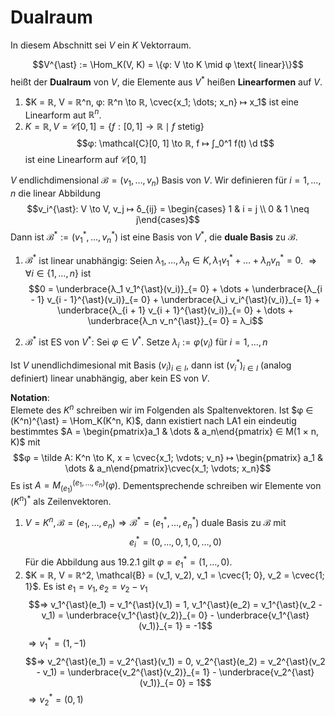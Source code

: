 * Dualraum
  In diesem Abschnitt sei $V$ ein $K$ Vektorraum.
  #+ATTR_LATEX: :options [Dualraum]
  #+begin_defn latex
  \[V^{\ast} := \Hom_K(V, K) = \{φ: V \to K \mid φ \text{ linear}\}\]
  heißt der *Dualraum* von $V$, die Elemente aus $V^{\ast}$ heißen *Linearformen* auf $V$.
  #+end_defn
  #+begin_ex latex
  1. $K = ℝ, V = ℝ^n, φ: ℝ^n \to ℝ, \cvec{x_1; \dots; x_n} ↦ x_1$ ist eine Linearform aut $ℝ^n$.
  2. $K = ℝ, V = \mathcal{C}[0, 1] = \{f:[0, 1] \to ℝ \mid f \text{ stetig}\}$
	 \[φ: \mathcal{C}[0, 1] \to ℝ, f ↦ ∫_0^1 f(t) \d t\]
	 ist eine Linearform auf $\mathcal{C}[0, 1]$
  #+end_ex
  #+begin_remdef latex
  $V$ endlichdimensional $\mathcal{B} = (v_1, \dots, v_n)$ Basis von $V$. Wir definieren für $i = 1, \dots, n$ die linear Abbildung
  \[v_i^{\ast}: V \to V, v_j ↦ δ_{ij} = \begin{cases} 1 & i = j \\ 0 & 1 \neq j\end{cases}\]
  Dann ist $\mathcal{B}^{\ast} := (v_1^{\ast}, \dots, v_n^{\ast})$ ist eine Basis von $V^{\ast}$, die *duale Basis* zu $\mathcal{B}$.
  #+end_remdef
  #+begin_proof latex
  1. $\mathcal{B}^{\ast}$ ist linear unabhängig: Seien $λ_1, \dots, λ_n ∈ K, λ_1 v_1^{\ast} + \dots + λ_n v_n^{\ast} = 0$. $⇒ ∀ i ∈ \{1, \dots, n\}$ ist
	 \[0 = \underbrace{λ_1 v_1^{\ast}(v_i)}_{= 0} + \dots + \underbrace{λ_{i - 1} v_{i - 1}^{\ast}(v_i)}_{= 0} + \underbrace{λ_i v_i^{\ast}(v_i)}_{= 1} + \underbrace{λ_{i + 1} v_{i + 1}^{\ast}(v_i)}_{= 0} + \dots + \underbrace{λ_n v_n^{\ast}}_{= 0} = λ_i\]
  2. $\mathcal{B}^{\ast}$ ist ES von $V^{\ast}$: Sei $φ ∈ V^{\ast}$. Setze $λ_i := φ(v_i)$ für $i = 1, \dots, n$
	 \begin{align*}
	 &⇒ (λ_1 v_1^{\ast} + \dots + λ_n v_n^{\ast})(v_i) = λ_i = φ(v_i), i = 1, \dots, n \\
	 &⇒ φ = λ_1 v_1^{\ast} + \dots + λ_n v_n^{\ast}
     \end{align*}
  #+end_proof
  #+begin_note latex
  Ist $V$ unendlichdimesional mit Basis $(v_i)_{i ∈ I}$, dann ist $(v_i^{\ast})_{i ∈ I}$ (analog definiert) linear unabhängig, aber kein ES von $V$.
  #+end_note
  *Notation*: \\
  Elemete des $K^n$ schreiben wir im Folgenden als Spaltenvektoren. Ist $φ ∈ (K^n)^{\ast} = \Hom_K(K^n, K)$, dann existiert nach LA1 ein eindeutig bestimmtes $A = \begin{pmatrix}a_1 & \dots & a_n\end{pmatrix} ∈ M(1 × n, K)$
  mit
  \[φ = \tilde A: K^n \to K, x = \cvec{x_1; \vdots; v_n} ↦ \begin{pmatrix} a_1 & \dots & a_n\end{pmatrix}\cvec{x_1; \vdots; x_n}\]
  Es ist $A = M_{(e_1)}^{(e_1, \dots, e_n)}(φ)$. Dementsprechende schreiben wir Elemente von $(K^n)^{\ast}$ als Zeilenvektoren.
  #+begin_ex latex
  1. $V = K^n, \mathcal{B} = (e_1, \dots, e_n) ⇒ \mathcal{B}^{\ast} = (e_1^{\ast}, \dots, e_n^{\ast})$ duale Basis zu $\mathcal{B}$ mit
	 \[e_i^{\ast} = (0, \dots, 0, 1, 0, \dots, 0)\]
	 Für die Abbildung aus 19.2.1 gilt $φ = e_1^{\ast} = (1, \dots, 0)$.
  2. $K = ℝ, V = ℝ^2, \mathcal{B} = (v_1, v_2), v_1 = \cvec{1; 0}, v_2 = \cvec{1; 1}$. Es ist $e_1 = v_1, e_2 = v_2 - v_1$
	 \[⇒ v_1^{\ast}(e_1) = v_1^{\ast}(v_1) = 1, v_1^{\ast}(e_2) = v_1^{\ast}(v_2 - v_1) = \underbrace{v_1^{\ast}(v_2)}_{= 0} - \underbrace{v_1^{\ast}(v_1)}_{= 1} = -1\]
	 $⇒ v_1^{\ast} = (1, -1)$
	 \[⇒ v_2^{\ast}(e_1) = v_2^{\ast}(v_1) = 0, v_2^{\ast}(e_2) = v_2^{\ast}(v_2 - v_1) = \underbrace{v_2^{\ast}(v_2)}_{= 1} - \underbrace{v_2^{\ast}(v_1)}_{= 0} = 1\]
	 $⇒ v_2^{\ast} = (0, 1)$
  #+end_ex
